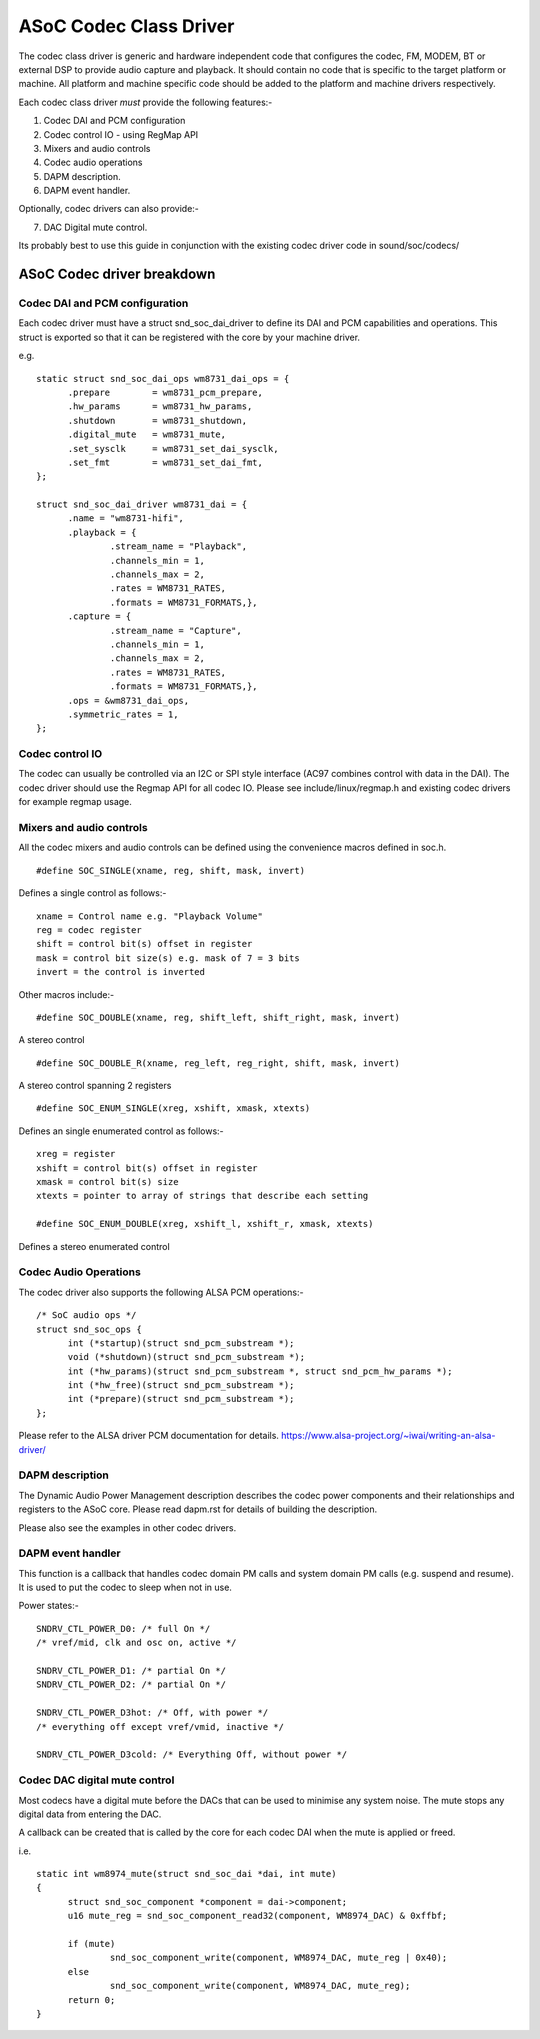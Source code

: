 =======================
ASoC Codec Class Driver
=======================

The codec class driver is generic and hardware independent code that configures
the codec, FM, MODEM, BT or external DSP to provide audio capture and playback.
It should contain no code that is specific to the target platform or machine.
All platform and machine specific code should be added to the platform and
machine drivers respectively.

Each codec class driver *must* provide the following features:-

1. Codec DAI and PCM configuration
2. Codec control IO - using RegMap API
3. Mixers and audio controls
4. Codec audio operations
5. DAPM description.
6. DAPM event handler.

Optionally, codec drivers can also provide:-

7. DAC Digital mute control.

Its probably best to use this guide in conjunction with the existing codec
driver code in sound/soc/codecs/

ASoC Codec driver breakdown
===========================

Codec DAI and PCM configuration
-------------------------------
Each codec driver must have a struct snd_soc_dai_driver to define its DAI and
PCM capabilities and operations. This struct is exported so that it can be
registered with the core by your machine driver.

e.g.
::

  static struct snd_soc_dai_ops wm8731_dai_ops = {
	.prepare	= wm8731_pcm_prepare,
	.hw_params	= wm8731_hw_params,
	.shutdown	= wm8731_shutdown,
	.digital_mute	= wm8731_mute,
	.set_sysclk	= wm8731_set_dai_sysclk,
	.set_fmt	= wm8731_set_dai_fmt,
  };
  
  struct snd_soc_dai_driver wm8731_dai = {
	.name = "wm8731-hifi",
	.playback = {
		.stream_name = "Playback",
		.channels_min = 1,
		.channels_max = 2,
		.rates = WM8731_RATES,
		.formats = WM8731_FORMATS,},
	.capture = {
		.stream_name = "Capture",
		.channels_min = 1,
		.channels_max = 2,
		.rates = WM8731_RATES,
		.formats = WM8731_FORMATS,},
	.ops = &wm8731_dai_ops,
	.symmetric_rates = 1,
  };


Codec control IO
----------------
The codec can usually be controlled via an I2C or SPI style interface
(AC97 combines control with data in the DAI). The codec driver should use the
Regmap API for all codec IO. Please see include/linux/regmap.h and existing
codec drivers for example regmap usage.


Mixers and audio controls
-------------------------
All the codec mixers and audio controls can be defined using the convenience
macros defined in soc.h.
::

    #define SOC_SINGLE(xname, reg, shift, mask, invert)

Defines a single control as follows:-
::

  xname = Control name e.g. "Playback Volume"
  reg = codec register
  shift = control bit(s) offset in register
  mask = control bit size(s) e.g. mask of 7 = 3 bits
  invert = the control is inverted

Other macros include:-
::

    #define SOC_DOUBLE(xname, reg, shift_left, shift_right, mask, invert)

A stereo control
::

    #define SOC_DOUBLE_R(xname, reg_left, reg_right, shift, mask, invert)

A stereo control spanning 2 registers
::

    #define SOC_ENUM_SINGLE(xreg, xshift, xmask, xtexts)

Defines an single enumerated control as follows:-
::

   xreg = register
   xshift = control bit(s) offset in register
   xmask = control bit(s) size
   xtexts = pointer to array of strings that describe each setting

   #define SOC_ENUM_DOUBLE(xreg, xshift_l, xshift_r, xmask, xtexts)

Defines a stereo enumerated control


Codec Audio Operations
----------------------
The codec driver also supports the following ALSA PCM operations:-
::

  /* SoC audio ops */
  struct snd_soc_ops {
	int (*startup)(struct snd_pcm_substream *);
	void (*shutdown)(struct snd_pcm_substream *);
	int (*hw_params)(struct snd_pcm_substream *, struct snd_pcm_hw_params *);
	int (*hw_free)(struct snd_pcm_substream *);
	int (*prepare)(struct snd_pcm_substream *);
  };

Please refer to the ALSA driver PCM documentation for details.
https://www.alsa-project.org/~iwai/writing-an-alsa-driver/


DAPM description
----------------
The Dynamic Audio Power Management description describes the codec power
components and their relationships and registers to the ASoC core.
Please read dapm.rst for details of building the description.

Please also see the examples in other codec drivers.


DAPM event handler
------------------
This function is a callback that handles codec domain PM calls and system
domain PM calls (e.g. suspend and resume). It is used to put the codec
to sleep when not in use.

Power states:-
::

	SNDRV_CTL_POWER_D0: /* full On */
	/* vref/mid, clk and osc on, active */

	SNDRV_CTL_POWER_D1: /* partial On */
	SNDRV_CTL_POWER_D2: /* partial On */

	SNDRV_CTL_POWER_D3hot: /* Off, with power */
	/* everything off except vref/vmid, inactive */

	SNDRV_CTL_POWER_D3cold: /* Everything Off, without power */


Codec DAC digital mute control
------------------------------
Most codecs have a digital mute before the DACs that can be used to
minimise any system noise.  The mute stops any digital data from
entering the DAC.

A callback can be created that is called by the core for each codec DAI
when the mute is applied or freed.

i.e.
::

  static int wm8974_mute(struct snd_soc_dai *dai, int mute)
  {
	struct snd_soc_component *component = dai->component;
	u16 mute_reg = snd_soc_component_read32(component, WM8974_DAC) & 0xffbf;

	if (mute)
		snd_soc_component_write(component, WM8974_DAC, mute_reg | 0x40);
	else
		snd_soc_component_write(component, WM8974_DAC, mute_reg);
	return 0;
  }
